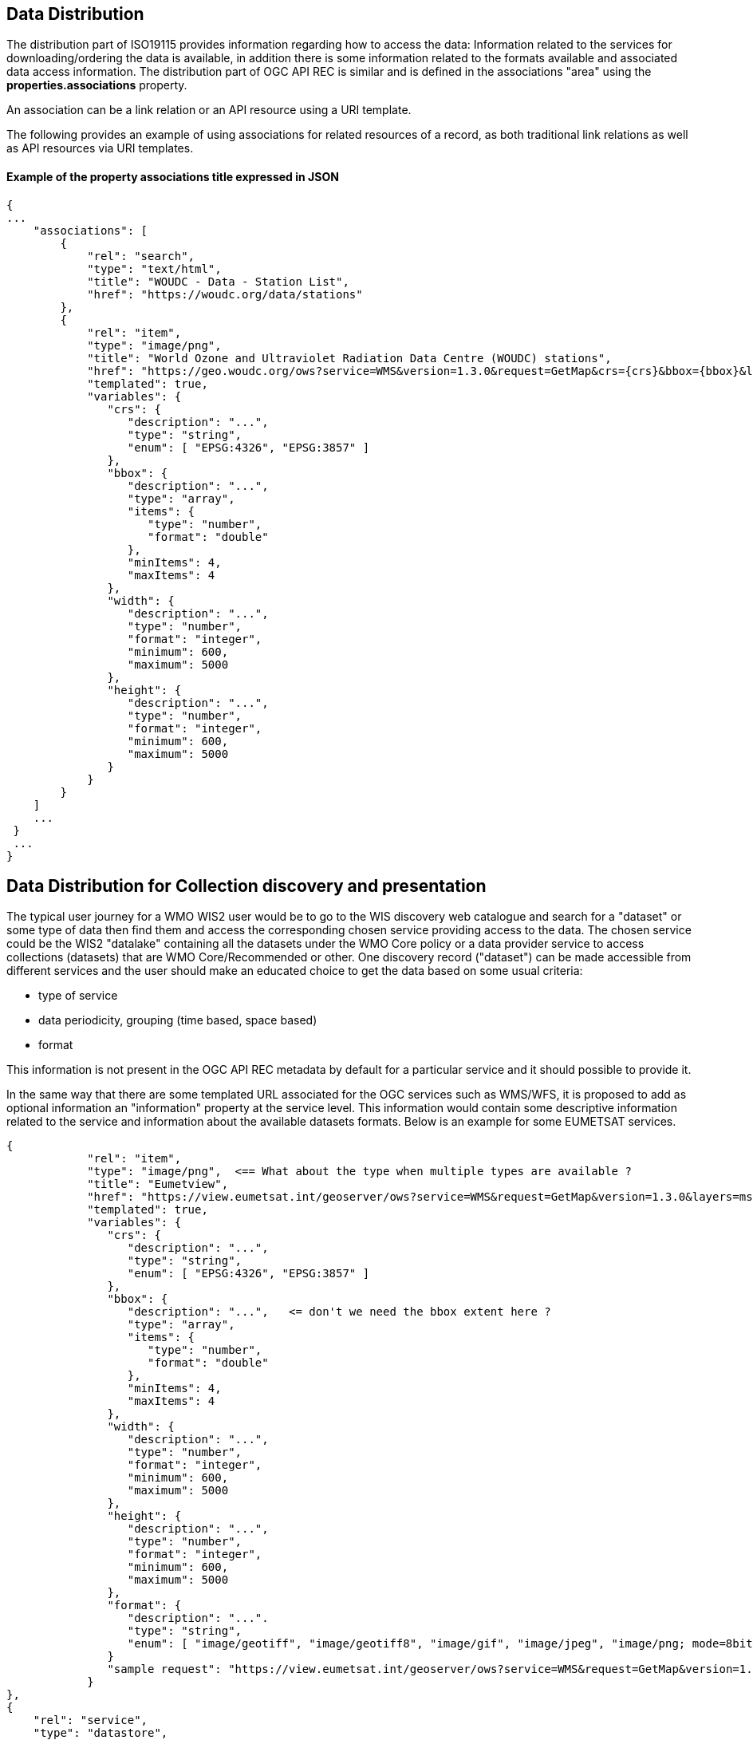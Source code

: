 == Data Distribution

The distribution part of ISO19115 provides information regarding how to access the data: Information related to the services for downloading/ordering the data is available, in addition there is some information related to the formats available and associated data access information.
The distribution part of OGC API REC is similar and is defined in the associations "area" using the *properties.associations* property.

An association can be a link relation or an API resource using a URI template.

The following provides an example of using associations for related resources of a record, as both traditional link relations as well as API resources via URI templates.

==== Example of the property associations title expressed in JSON

....
{
...
    "associations": [
        {
            "rel": "search",
            "type": "text/html",
            "title": "WOUDC - Data - Station List",
            "href": "https://woudc.org/data/stations"
        },
        {
            "rel": "item",
            "type": "image/png",
            "title": "World Ozone and Ultraviolet Radiation Data Centre (WOUDC) stations",
            "href": "https://geo.woudc.org/ows?service=WMS&version=1.3.0&request=GetMap&crs={crs}&bbox={bbox}&layers=stations&width={width}&height={height}&format=image/png",
            "templated": true,
            "variables": {
               "crs": {
                  "description": "...",
                  "type": "string",
                  "enum": [ "EPSG:4326", "EPSG:3857" ]
               },
               "bbox": {
                  "description": "...",
                  "type": "array",
                  "items": {
                     "type": "number",
                     "format": "double"
                  },
                  "minItems": 4,
                  "maxItems": 4
               },
               "width": {
                  "description": "...",
                  "type": "number",
                  "format": "integer",
                  "minimum": 600,
                  "maximum": 5000
               },
               "height": {
                  "description": "...",
                  "type": "number",
                  "format": "integer",
                  "minimum": 600,
                  "maximum": 5000
               }
            }
        }
    ]
    ...
 }
 ...
}
....


== Data Distribution for Collection discovery and presentation

The typical user journey for a WMO WIS2 user would be to go to the WIS discovery web catalogue and search for a "dataset" or some type of data then find them and access the corresponding chosen service providing access to the data. The chosen service could be the WIS2 "datalake" containing all the datasets under the WMO Core policy or a data provider service to access collections (datasets) that are WMO Core/Recommended or other. One discovery record ("dataset") can be made accessible from different services and the user should make an educated choice to get the data based on some usual criteria:

* type of service
* data periodicity, grouping (time based, space based)
* format

This information is not present in the OGC API REC metadata by default for a particular service and it should possible to provide it.

In the same way that there are some templated URL associated for the OGC services such as WMS/WFS, it is proposed to add as optional information an "information" property at the service level.
This information would contain some descriptive information related to the service and information about the available datasets formats. Below is an example for some EUMETSAT services.

....
{
            "rel": "item",
            "type": "image/png",  <== What about the type when multiple types are available ?
            "title": "Eumetview",
            "href": "https://view.eumetsat.int/geoserver/ows?service=WMS&request=GetMap&version=1.3.0&layers=msg_fes:ir108&styles=&format={format}&crs={crs}&bbox={bbox}&width={width}&height={height}",
            "templated": true,
            "variables": {
               "crs": {
                  "description": "...",
                  "type": "string",
                  "enum": [ "EPSG:4326", "EPSG:3857" ]
               },
               "bbox": {
                  "description": "...",   <= don't we need the bbox extent here ?
                  "type": "array",
                  "items": {
                     "type": "number",           
                     "format": "double"
                  },
                  "minItems": 4,
                  "maxItems": 4
               },
               "width": {
                  "description": "...",
                  "type": "number",
                  "format": "integer",
                  "minimum": 600,
                  "maximum": 5000
               },
               "height": {
                  "description": "...",
                  "type": "number",
                  "format": "integer",
                  "minimum": 600,
                  "maximum": 5000
               },
	       "format": {
	          "description": "...".
		  "type": "string",
		  "enum": [ "image/geotiff", "image/geotiff8", "image/gif", "image/jpeg", "image/png; mode=8bit" ]
	       }
	       "sample request": "https://view.eumetsat.int/geoserver/ows?service=WMS&request=GetMap&version=1.3.0&layers=msg_fes:ir108&styles=&format=image/jpeg&crs=EPSG:4326&bbox=-77,-77,77,77&width=800&height=800" 
            }
},
{
    "rel": "service",
    "type": "datastore",
    "title": "EUMETSAT Datastore",
    "href": "https://data.eumetsat.int/data/map/EO:EUM:DAT:MSG:MSG15-RSS",
    "information" : { 
    	"formats": [
    		"Native" : { "description"      : "This is sent in a compressed Submission Information Package (SIP) by default.", 
    			        "typical filename" : "MSG3-SEVI-MSG15-0100-NA-20130208102743.243000000Z-1051616.zip",
    			        "typical filesize" : "60 MB",
    			        "number of files"  : "288 per day",
    			        "documentation"    :   {
							   "rel": "alternate",
							   "type": "text/html",
							   "title": "SIP documentation and tools",
							   "href": "https://www.eumetsat.int/formats#SIP"
							}
    		          }
    	]
    }	
},
{
    "rel": "service",
    "type": "eumetcast",
    "title": "Subscribe to this product",
    "href": "https://eoportal.eumetsat.int/userMgmt/protected/welcome.faces",
    "information" : {
    	"channel" : ["EUMETSAT Data Channel 5" ],
    	"formats" : [
    		"Native" : { "description"      : "This is sent in a compressed Submission Information Package (SIP) by default.", 
    			        "typical filename" : "MSG3-SEVI-MSG15-0100-NA-20130208102743.243000000Z-1051616.zip",
    			        "typical filesize" : "60 MB",
    			        "number of files"  : "288 per day",
    			        "documentation"    :   {
							  "rel": "alternate",
							  "type": "text/html",
							  "title": "MSG Native format documentation",
							  "href": "https://www.eumetsat.int/media/8295"
							}
    		},
    	 "links"   : [
    			    {
				"rel": "alternate",
				"type": "text/html",
				"title": "EUMETCast Information",
				"href": "https://www.eumetsat.int/eumetcast"
			     },
			     {
				"rel": "alternate",
				"type": "text/html",
				"title": "Reception Station Recommendations",
				"href": "https://eumetsatspace.atlassian.net/wiki/spaces/DSEC/pages/695763106/Reception+Station+Recommendations"
			     }
			]
    	]
    }
}	
....

== Comments

For the templated OGC services, it would be nice to add an example of a working image url, eg. in the case of the example above:

https://view.eumetsat.int/geoserver/ows?service=WMS&request=GetMap&version=1.3.0&layers=msg_fes:ir108&styles=&format=image/jpeg&crs=EPSG:4326&bbox=-77,-77,77,77&width=800&height=800

== Additional Services/Association definitions

There is a need for defining additional associations.

The Pub/Sub MQTT based WIS2 service needs to be introduced and templated:

TODO add a potential template as needed.
Also add information regarding the product production frequency.
....
{
      "protocol": "mqtt",
      "title": "WIS2.0 Global centre",
      "broker": "mqtt://wis2box:wis2box@mosquitto/",
      "topic/routing_key": "wis2/mytopic"
}
....

